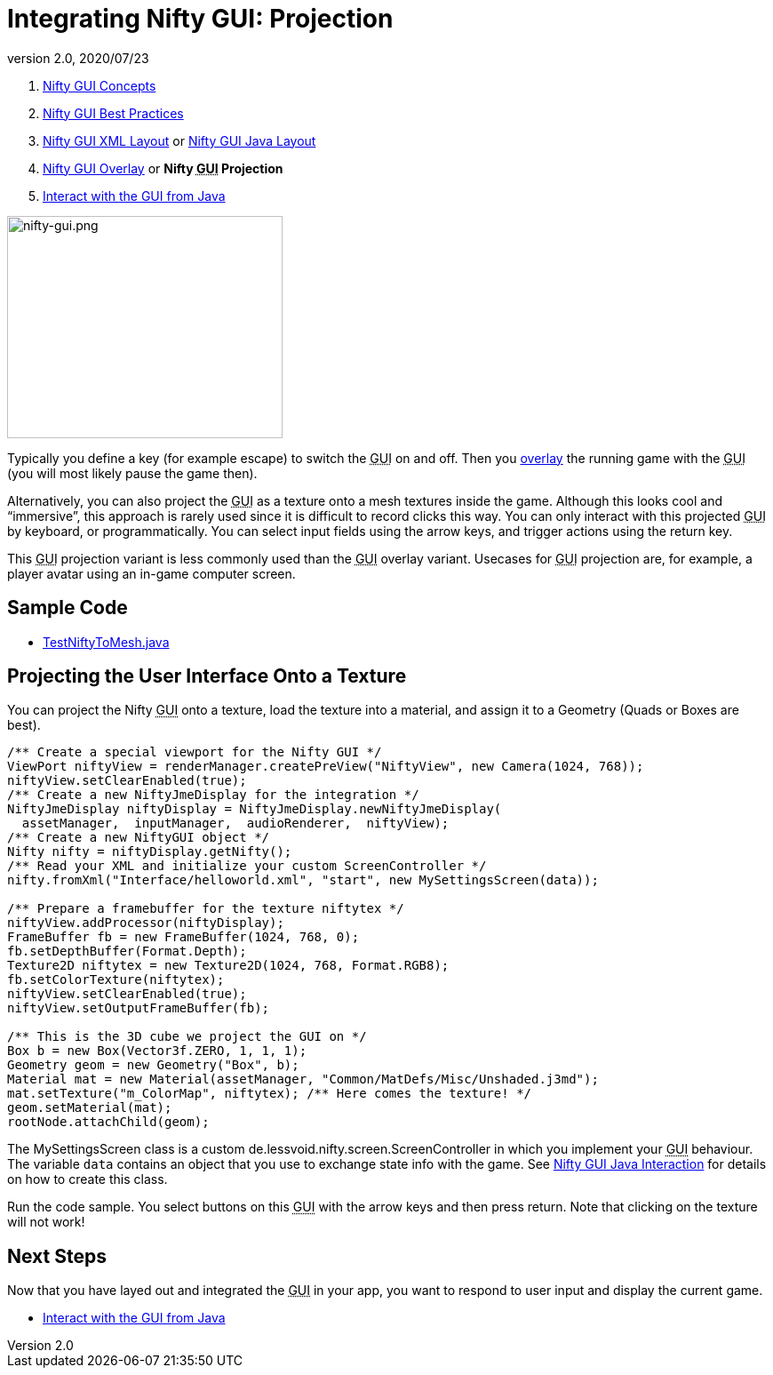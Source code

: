 = Integrating Nifty GUI: Projection
:revnumber: 2.0
:revdate: 2020/07/23
:keywords: gui, documentation, nifty, hud, texture


.  xref:gui/nifty_gui.adoc[Nifty GUI Concepts]
.  xref:gui/nifty_gui_best_practices.adoc[Nifty GUI Best Practices]
.  xref:gui/nifty_gui_xml_layout.adoc[Nifty GUI XML Layout] or xref:gui/nifty_gui_java_layout.adoc[Nifty GUI Java Layout]
.  xref:gui/nifty_gui_overlay.adoc[Nifty GUI Overlay] or *Nifty +++<abbr title="Graphical User Interface">GUI</abbr>+++ Projection*
.  xref:gui/nifty_gui_java_interaction.adoc[Interact with the GUI from Java]


image::gui/nifty-gui.png[nifty-gui.png,width="310",height="250",align="left"]


Typically you define a key (for example escape) to switch the +++<abbr title="Graphical User Interface">GUI</abbr>+++ on and off. Then you xref:gui/nifty_gui_overlay.adoc[overlay] the running game with the +++<abbr title="Graphical User Interface">GUI</abbr>+++ (you will most likely pause the game then).

Alternatively, you can also project the +++<abbr title="Graphical User Interface">GUI</abbr>+++ as a texture onto a mesh textures inside the game. Although this looks cool and "`immersive`", this approach is rarely used since it is difficult to record clicks this way. You can only interact with this projected +++<abbr title="Graphical User Interface">GUI</abbr>+++ by keyboard, or programmatically. You can select input fields using the arrow keys, and trigger actions using the return key.

This +++<abbr title="Graphical User Interface">GUI</abbr>+++ projection variant is less commonly used than the +++<abbr title="Graphical User Interface">GUI</abbr>+++ overlay variant. Usecases for +++<abbr title="Graphical User Interface">GUI</abbr>+++ projection are, for example, a player avatar using an in-game computer screen.


== Sample Code

*  link:https://github.com/jMonkeyEngine/jmonkeyengine/blob/master/jme3-examples/src/main/java/jme3test/niftygui/TestNiftyToMesh.java[TestNiftyToMesh.java]


== Projecting the User Interface Onto a Texture

You can project the Nifty +++<abbr title="Graphical User Interface">GUI</abbr>+++ onto a texture, load the texture into a material, and assign it to a Geometry (Quads or Boxes are best).

[source,java]
----

/** Create a special viewport for the Nifty GUI */
ViewPort niftyView = renderManager.createPreView("NiftyView", new Camera(1024, 768));
niftyView.setClearEnabled(true);
/** Create a new NiftyJmeDisplay for the integration */
NiftyJmeDisplay niftyDisplay = NiftyJmeDisplay.newNiftyJmeDisplay(
  assetManager,  inputManager,  audioRenderer,  niftyView);
/** Create a new NiftyGUI object */
Nifty nifty = niftyDisplay.getNifty();
/** Read your XML and initialize your custom ScreenController */
nifty.fromXml("Interface/helloworld.xml", "start", new MySettingsScreen(data));

/** Prepare a framebuffer for the texture niftytex */
niftyView.addProcessor(niftyDisplay);
FrameBuffer fb = new FrameBuffer(1024, 768, 0);
fb.setDepthBuffer(Format.Depth);
Texture2D niftytex = new Texture2D(1024, 768, Format.RGB8);
fb.setColorTexture(niftytex);
niftyView.setClearEnabled(true);
niftyView.setOutputFrameBuffer(fb);

/** This is the 3D cube we project the GUI on */
Box b = new Box(Vector3f.ZERO, 1, 1, 1);
Geometry geom = new Geometry("Box", b);
Material mat = new Material(assetManager, "Common/MatDefs/Misc/Unshaded.j3md");
mat.setTexture("m_ColorMap", niftytex); /** Here comes the texture! */
geom.setMaterial(mat);
rootNode.attachChild(geom);

----

The MySettingsScreen class is a custom de.lessvoid.nifty.screen.ScreenController in which you implement your +++<abbr title="Graphical User Interface">GUI</abbr>+++ behaviour.  The variable `data` contains an object that you use to exchange state info with the game. See xref:gui/nifty_gui_java_interaction.adoc[Nifty GUI Java Interaction] for details on how to create this class.

Run the code sample. You select buttons on this +++<abbr title="Graphical User Interface">GUI</abbr>+++ with the arrow keys and then press return. Note that clicking on the texture will not work!


== Next Steps

Now that you have layed out and integrated the +++<abbr title="Graphical User Interface">GUI</abbr>+++ in your app, you want to respond to user input and display the current game.

*  xref:gui/nifty_gui_java_interaction.adoc[Interact with the GUI from Java]
